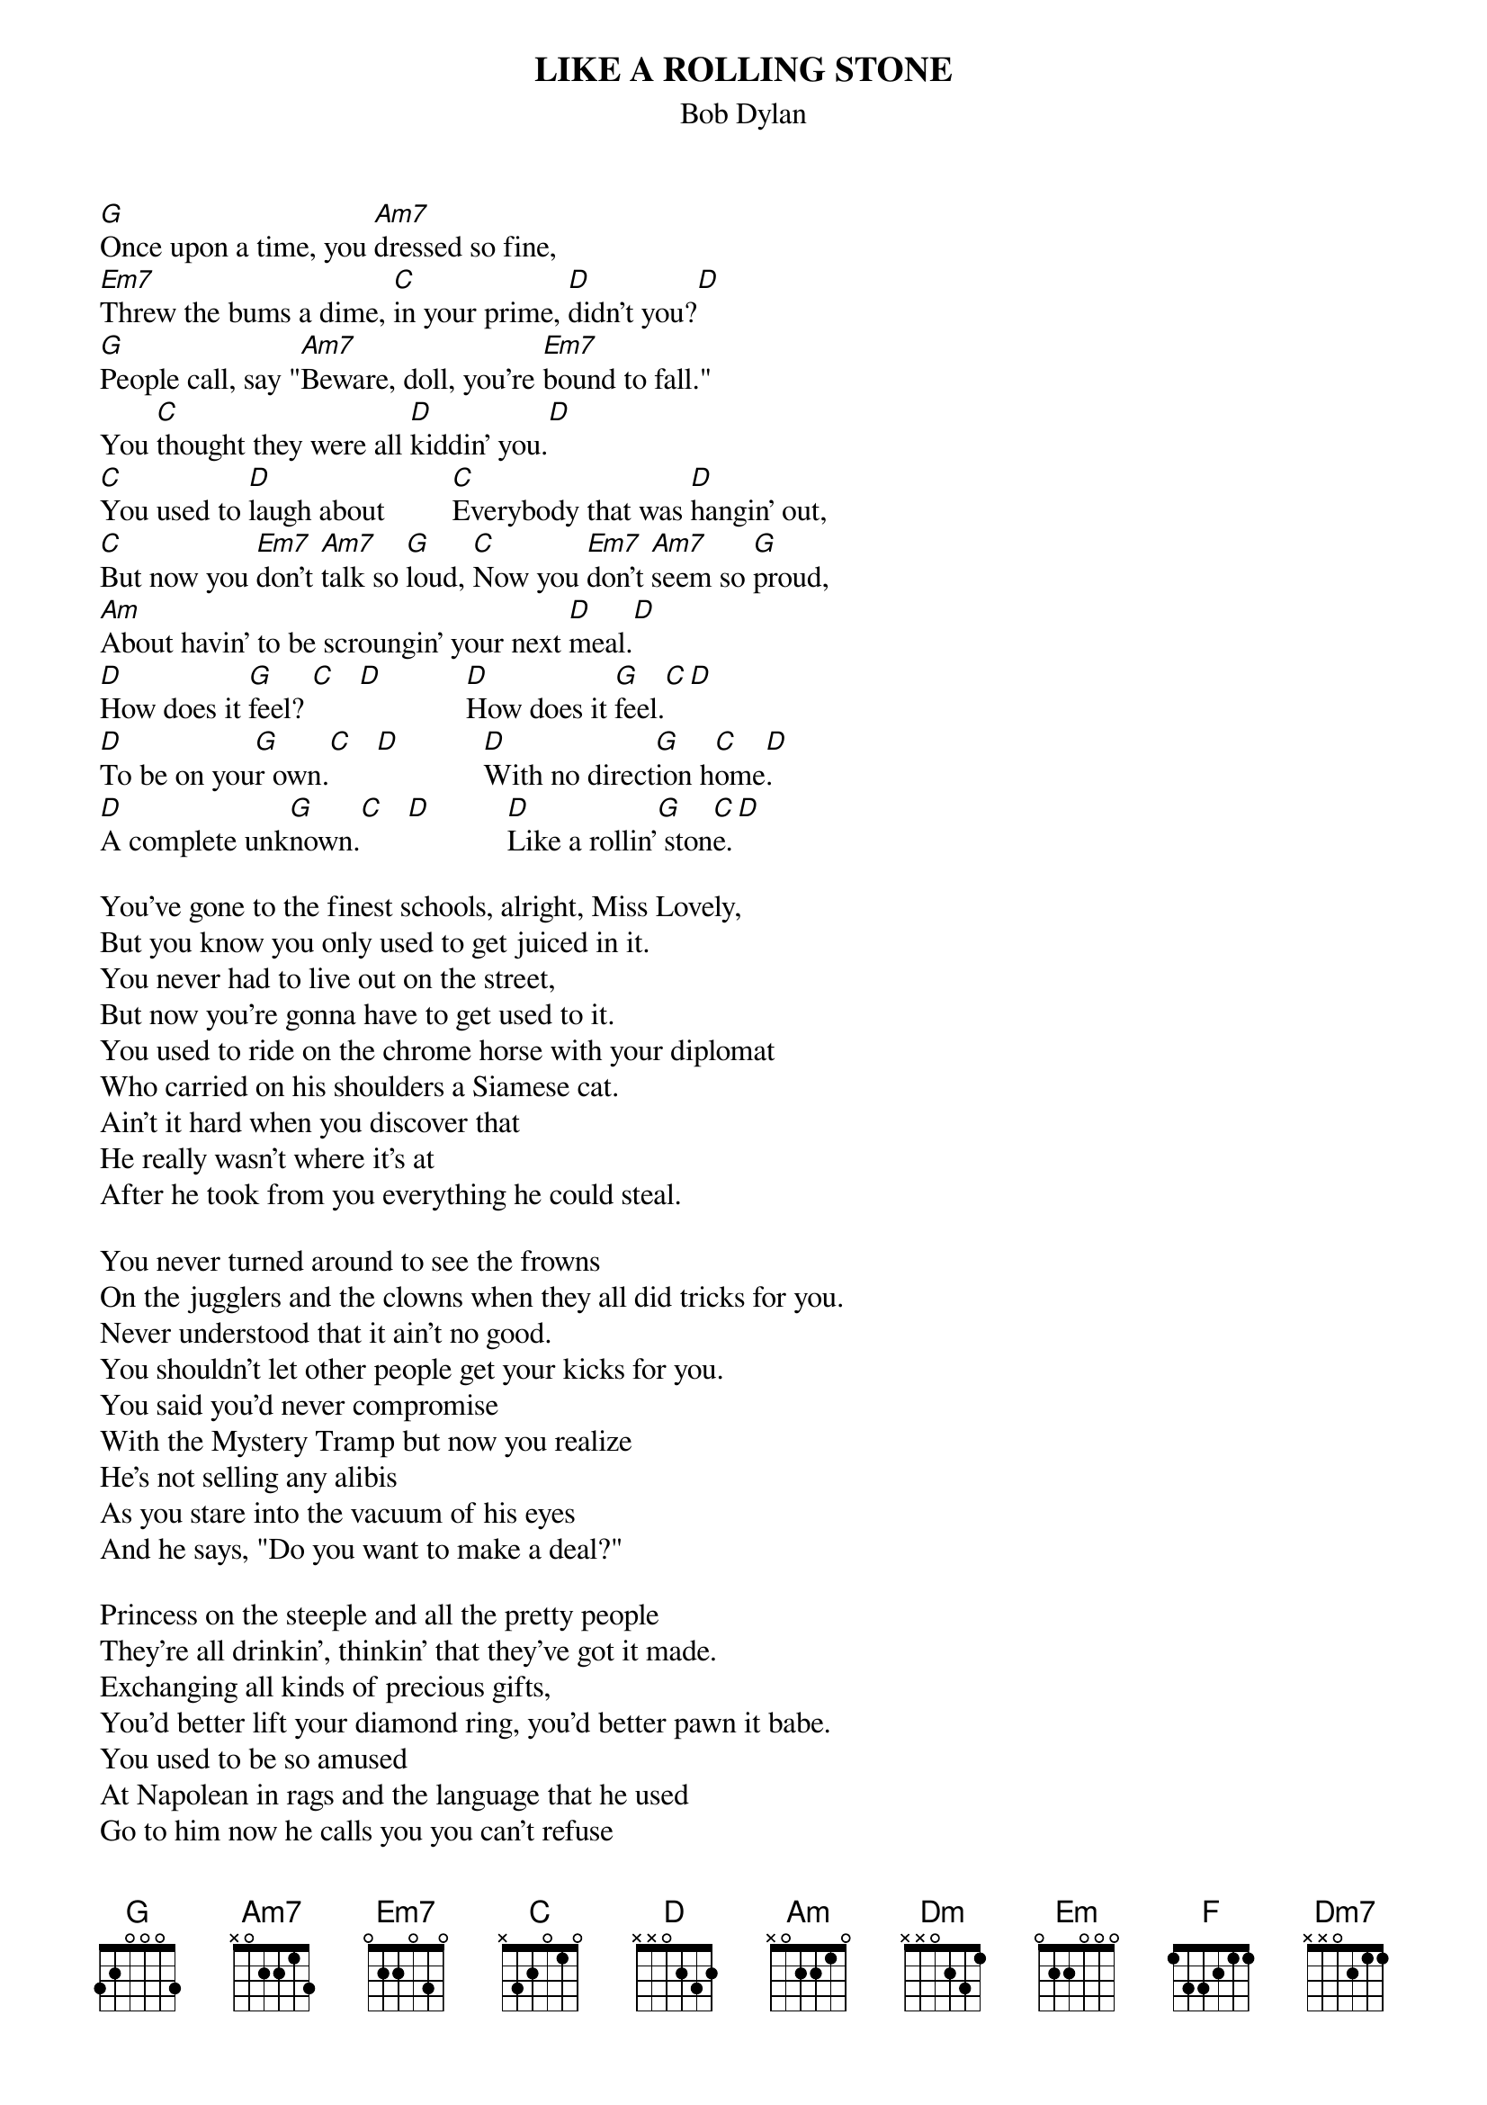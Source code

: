 {key: G}
#From: jgoffin@acs.ucalgary.ca (Jeffrey Goffin)
{t:LIKE A ROLLING STONE}
{st:Bob Dylan}

[G]Once upon a time, you [Am7]dressed so fine,
[Em7]Threw the bums a dime, [C]in your prime, [D]didn't you?[D]
[G]People call, say "[Am7]Beware, doll, you're [Em7]bound to fall."
You [C]thought they were all [D]kiddin' you.[D]
[C]You used to [D]laugh about         [C]Everybody that was [D]hangin' out,
[C]But now you [Em7]don't [Am7]talk so [G]loud, [C]Now you [Em7]don't [Am7]seem so [G]proud,
[Am]About havin' to be scroungin' your next [D]meal.[D]
[D]How does it [G]feel? [C]   [D]           [D]How does it [G]feel.[C][D]
[D]To be on you[G]r own.[C]   [D]           [D]With no direct[G]ion h[C]ome[D].
[D]A complete unk[G]nown.[C]   [D]          [D]Like a rollin'[G] ston[C]e.[D]

You've gone to the finest schools, alright, Miss Lovely,
But you know you only used to get juiced in it.
You never had to live out on the street,
But now you're gonna have to get used to it.
You used to ride on the chrome horse with your diplomat
Who carried on his shoulders a Siamese cat.
Ain't it hard when you discover that
He really wasn't where it's at
After he took from you everything he could steal.

You never turned around to see the frowns
On the jugglers and the clowns when they all did tricks for you.
Never understood that it ain't no good.
You shouldn't let other people get your kicks for you.
You said you'd never compromise
With the Mystery Tramp but now you realize
He's not selling any alibis
As you stare into the vacuum of his eyes
And he says, "Do you want to make a deal?"

Princess on the steeple and all the pretty people
They're all drinkin', thinkin' that they've got it made.
Exchanging all kinds of precious gifts,
You'd better lift your diamond ring, you'd better pawn it babe.
You used to be so amused
At Napolean in rags and the language that he used
Go to him now he calls you you can't refuse
When you got nothin' you got nothin' to lose
Your invisible now you've got no secrets to conceal.

#From: moses20@aol.com (Moses20)
{c:Alternativ chords:}

[C]Once upon a time you d[Dm]ressed so fine
[Em]You threw the bums a dime [F]in your prime
[G]Didn't you?

[F]You used to l[G]augh about e[F]verybody that was h[G]anging out
[F]Now you [Em]don't [Dm]talk so [C]loud
[F]Now you [Em]don't [Dm]seem so [C]proud
[Dm7]About having to be s[F]crounging for your next [G]meal

How does it [C]feel   [F][G]

